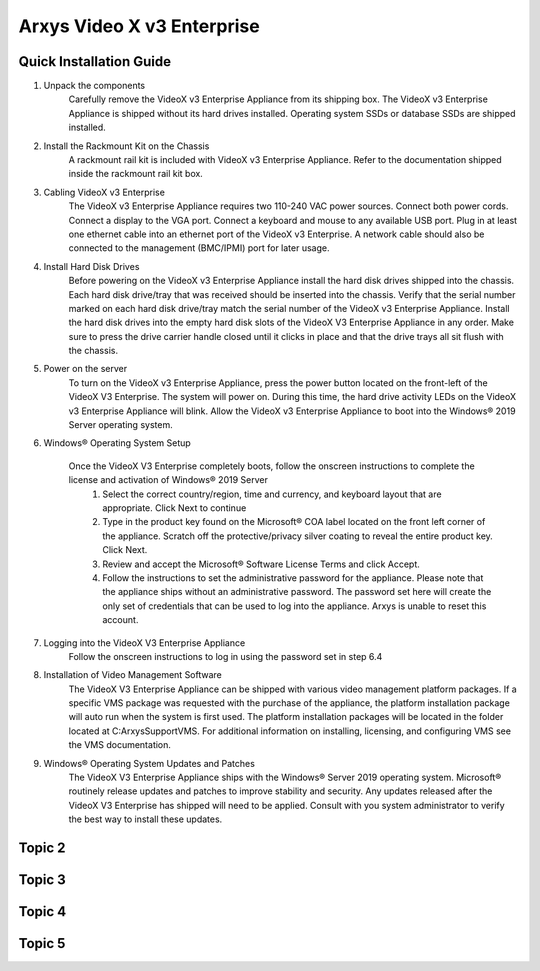 Arxys Video X v3 Enterprise
=====

.. _installation:

Quick Installation Guide
------------


#. Unpack the components
	Carefully remove the VideoX v3 Enterprise Appliance from its shipping box. The VideoX v3 Enterprise Appliance is shipped without its hard drives installed. Operating system SSDs or database SSDs are shipped installed. 

#. Install the Rackmount Kit on the Chassis
	A rackmount rail kit is included with VideoX v3 Enterprise Appliance. Refer to the documentation shipped inside the rackmount rail kit box.

#. Cabling VideoX v3 Enterprise 
	The VideoX v3 Enterprise Appliance requires two 110-240 VAC power sources. Connect both power cords. Connect a display to the VGA port. Connect a keyboard and mouse to any available USB port. Plug in at least one ethernet cable into an ethernet port of the VideoX v3 Enterprise. A network cable should also be connected to the management (BMC/IPMI) port for later usage.
	
#. Install Hard Disk Drives 
	Before powering on the VideoX v3 Enterprise Appliance install the hard disk drives shipped into the chassis. Each hard disk drive/tray that was received should be inserted into the chassis. Verify that the serial number marked on each hard disk drive/tray match the serial number of the VideoX v3 Enterprise Appliance. Install the hard disk drives into the empty hard disk slots of the VideoX V3 Enterprise Appliance in any order. Make sure to press the drive carrier handle closed until it clicks in place and that the drive trays all sit flush with the chassis.
	
#. Power on the server
	To turn on the VideoX v3 Enterprise Appliance, press the power button located on the front-left of the VideoX V3 Enterprise. The system will power on. During this time, the hard drive activity LEDs on the VideoX v3 Enterprise Appliance will blink. Allow the VideoX v3 Enterprise Appliance to boot into the Windows® 2019 Server operating system.
	
#. Windows® Operating System Setup
	
	Once the VideoX V3 Enterprise completely boots, follow the onscreen instructions to complete the license and activation of Windows® 2019 Server
		#. Select the correct country/region, time and currency, and keyboard layout that are appropriate. Click Next to continue
		#. Type in the product key found on the Microsoft® COA label located on the front left corner of the appliance. Scratch off the protective/privacy silver coating to reveal the entire product key. Click Next. 
		#. Review and accept the Microsoft® Software License Terms and click Accept. 
		#. Follow the instructions to set the administrative password for the appliance. Please note that the appliance ships without an administrative password. The password set here will create the only set of credentials that can be used to log into the appliance. Arxys is unable to reset this account.

#. Logging into the VideoX V3 Enterprise Appliance
	Follow the onscreen instructions to log in using the password set in step 6.4
	
#. Installation of Video Management Software
	The VideoX V3 Enterprise Appliance can be shipped with various video management platform packages. If a specific VMS package was requested with the purchase of the appliance, the platform installation package will auto run when the system is first used. The platform installation packages will be located in the folder located at C:\ArxysSupport\VMS. For additional information on installing, licensing, and configuring VMS see the VMS documentation.
	
#. Windows® Operating System Updates and Patches
	The VideoX V3 Enterprise Appliance ships with the Windows® Server 2019 operating system. Microsoft® routinely release updates and patches to improve stability and security. Any updates released after the VideoX V3 Enterprise has shipped will need to be applied. Consult with you system administrator to verify the best way to install these updates.

Topic 2
----------------

Topic 3
----------------

Topic 4
----------------

Topic 5
----------------

